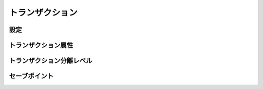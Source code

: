 ==================
トランザクション
==================


設定
==================

トランザクション属性
==========================

トランザクション分離レベル
==========================

セーブポイント
==========================